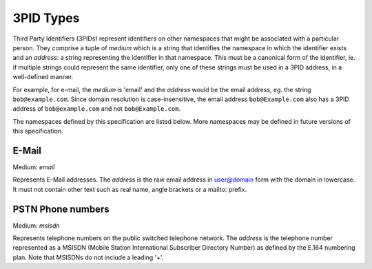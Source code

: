.. Copyright 2017 Kamax.io
..
.. Licensed under the Apache License, Version 2.0 (the "License");
.. you may not use this file except in compliance with the License.
.. You may obtain a copy of the License at
..
..     http://www.apache.org/licenses/LICENSE-2.0
..
.. Unless required by applicable law or agreed to in writing, software
.. distributed under the License is distributed on an "AS IS" BASIS,
.. WITHOUT WARRANTIES OR CONDITIONS OF ANY KIND, either express or implied.
.. See the License for the specific language governing permissions and
.. limitations under the License.

3PID Types
----------
Third Party Identifiers (3PIDs) represent identifiers on other namespaces that
might be associated with a particular person. They comprise a tuple of `medium`
which is a string that identifies the namespace in which the identifier exists
and an `address`: a string representing the identifier in that namespace. This
must be a canonical form of the identifier, ie. if multiple strings could
represent the same identifier, only one of these strings must be used in a 3PID
address, in a well-defined manner.

For example, for e-mail, the `medium` is 'email' and the `address` would be the
email address, eg. the string ``bob@example.com``. Since domain resolution is
case-insensitive, the email address ``bob@Example.com`` also has a 3PID address
of ``bob@example.com`` and not ``bob@Example.com``.

The namespaces defined by this specification are listed below. More namespaces
may be defined in future versions of this specification.

E-Mail
~~~~~~
Medium: `email`

Represents E-Mail addresses. The `address` is the raw email address in
user@domain form with the domain in lowercase. It must not contain other text
such as real name, angle brackets or a mailto: prefix.

PSTN Phone numbers
~~~~~~~~~~~~~~~~~~
Medium: `msisdn`

Represents telephone numbers on the public switched telephone network.  The
`address` is the telephone number represented as a MSISDN (Mobile Station
International Subscriber Directory Number) as defined by the E.164 numbering
plan. Note that MSISDNs do not include a leading '+'.
